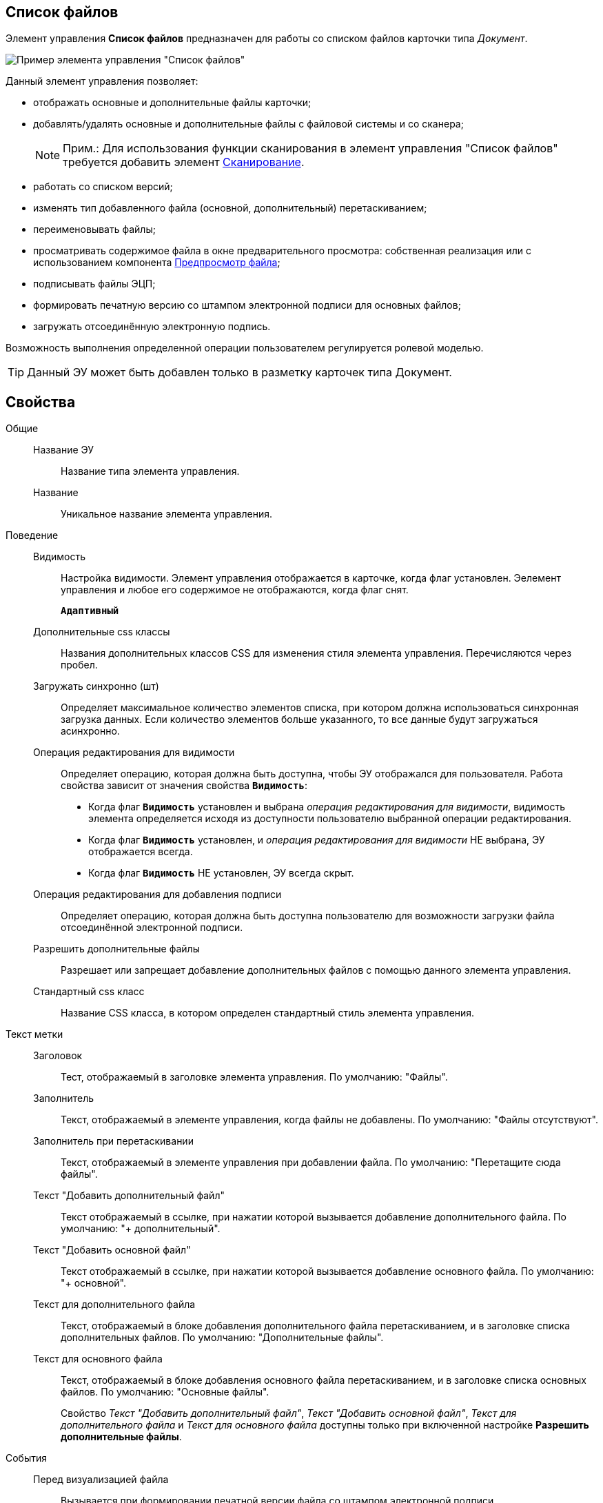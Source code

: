 
== Список файлов

Элемент управления *Список файлов* предназначен для работы со списком файлов карточки типа _Документ_.

image::controls_filelist_sample.png[Пример элемента управления "Список файлов"]

Данный элемент управления позволяет:

* отображать основные и дополнительные файлы карточки;
* добавлять/удалять основные и дополнительные файлы с файловой системы и со сканера;
+
[NOTE]
====
[.note__title]#Прим.:# Для использования функции сканирования в элемент управления "Список файлов" требуется добавить элемент xref:Control_scanButton.adoc[Сканирование].
====
* работать со списком версий;
* изменять тип добавленного файла (основной, дополнительный) перетаскиванием;
* переименовывать файлы;
* просматривать содержимое файла в окне предварительного просмотра: собственная реализация или с использованием компонента xref:Control_FilePreview.adoc[Предпросмотр файла];
* подписывать файлы ЭЦП;
* формировать печатную версию со штампом электронной подписи для основных файлов;
* загружать отсоединённую электронную подпись.

Возможность выполнения определенной операции пользователем регулируется ролевой моделью.

TIP: Данный ЭУ может быть добавлен только в разметку карточек типа Документ.

== Свойства

Общие::
Название ЭУ:::
Название типа элемента управления.
Название:::
Уникальное название элемента управления.
Поведение::
Видимость:::
Настройка видимости. Элемент управления отображается в карточке, когда флаг установлен. Эелемент управления и любое его содержимое не отображаются, когда флаг снят.
+
`*Адаптивный*`
Дополнительные css классы:::
Названия дополнительных классов CSS для изменения стиля элемента управления. Перечисляются через пробел.
Загружать синхронно (шт):::
Определяет максимальное количество элементов списка, при котором должна использоваться синхронная загрузка данных. Если количество элементов больше указанного, то все данные будут загружаться асинхронно.
Операция редактирования для видимости:::
Определяет операцию, которая должна быть доступна, чтобы ЭУ отображался для пользователя. Работа свойства зависит от значения свойства `*Видимость*`:
+
* Когда флаг `*Видимость*` установлен и выбрана _операция редактирования для видимости_, видимость элемента определяется исходя из доступности пользователю выбранной операции редактирования.
* Когда флаг `*Видимость*` установлен, и _операция редактирования для видимости_ НЕ выбрана, ЭУ отображается всегда.
* Когда флаг `*Видимость*` НЕ установлен, ЭУ всегда скрыт.
Операция редактирования для добавления подписи:::
Определяет операцию, которая должна быть доступна пользователю для возможности загрузки файла отсоединённой электронной подписи.
Разрешить дополнительные файлы:::
Разрешает или запрещает добавление дополнительных файлов с помощью данного элемента управления.
Стандартный css класс:::
Название CSS класса, в котором определен стандартный стиль элемента управления.
Текст метки::
Заголовок:::
Тест, отображаемый в заголовке элемента управления. По умолчанию: "Файлы".
Заполнитель:::
Текст, отображаемый в элементе управления, когда файлы не добавлены. По умолчанию: "Файлы отсутствуют".
Заполнитель при перетаскивании:::
Текст, отображаемый в элементе управления при добавлении файла. По умолчанию: "Перетащите сюда файлы".
Текст "Добавить дополнительный файл":::
Текст отображаемый в ссылке, при нажатии которой вызывается добавление дополнительного файла. По умолчанию: "+ дополнительный".
Текст "Добавить основной файл":::
Текст отображаемый в ссылке, при нажатии которой вызывается добавление основного файла. По умолчанию: "+ основной".
Текст для дополнительного файла:::
Текст, отображаемый в блоке добавления дополнительного файла перетаскиванием, и в заголовке списка дополнительных файлов. По умолчанию: "Дополнительные файлы".
Текст для основного файла:::
Текст, отображаемый в блоке добавления основного файла перетаскиванием, и в заголовке списка основных файлов. По умолчанию: "Основные файлы".
+
Свойство _Текст "Добавить дополнительный файл"_, _Текст "Добавить основной файл"_, _Текст для дополнительного файла_ и _Текст для основного файла_ доступны только при включенной настройке *Разрешить дополнительные файлы*.
События::
Перед визуализацией файла:::
Вызывается при формировании печатной версии файла со штампом электронной подписи.
Перед добавлением дополнительного файла:::
Вызывается перед добавлением дополнительного файла.
Перед добавление комментария к версии файла:::
Вызывается перед добавлением комментария к версии файла.
Перед добавлением основного файла:::
Вызывается перед добавлением основного файла.
Перед загрузкой версии файла:::
Вызывается перед загрузкой версии файла.
Перед открытием предпросмотра файла:::
Вызывается перед открытием предварительного просмотра файла.
Перед открытием файла через WebDAV:::
Вызывается перед открытием файла с использование WebDAV.
Перед просмотром журнала подписей:::
Вызывается перед просмотром журнала подписей.
Перед скачиванием версии файла:::
Вызывается перед скачиванием версии файла.
Перед созданием цифровой подписи:::
Вызывается перед созданием цифровой подписи файла.
Перед удалением дополнительного файла:::
Вызывается перед удалением дополнительного файла.
Перед удалением комментария к версии файла:::
Вызывается перед удалением комментария к версии файла.
Перед удалением основного файла:::
Вызывается перед удалением основного файла.
После визуализации файла:::
Вызывается после формирования печатной версии файла со штампом электронной подписи.
После добавления дополнительного файла:::
Вызывается после добавления дополнительного файла.
После добавления комментария к версии файла:::
Вызывается после добавления комментария к версии файла.
После добавления основного файла:::
Вызывается после добавления основного файла.
После загрузки версии файла:::
Вызывается после загрузки версии файла.
После открытия предпросмотра файла:::
Вызывается после открытия предварительного просмотра файла.
После открытия файла через WebDAV:::
Вызывается после открытия файла с использование WebDAV.
После скачивания версии файла:::
Вызывается после скачивании версии файла.
После создания цифровой подписи:::
Вызывается после создании цифровой подписи файла.
После удаления дополнительного файла:::
Вызывается после удалении дополнительного файла.
После удаления комментария к версии файла:::
Вызывается после удалении комментария к версии файла.
После удаления основного файла:::
Вызывается после удалении основного файла.
При наведении курсора:::
Вызывается при входе курсора мыши в область элемента управления.
При отведении курсора:::
Вызывается, когда курсор мыши покидает область элемента управления.
При просмотре журнала подписей:::
Вызывается после просмотра журнала подписей.
При щелчке:::
Вызывается при щелчке мыши по любой области элемента управления.
